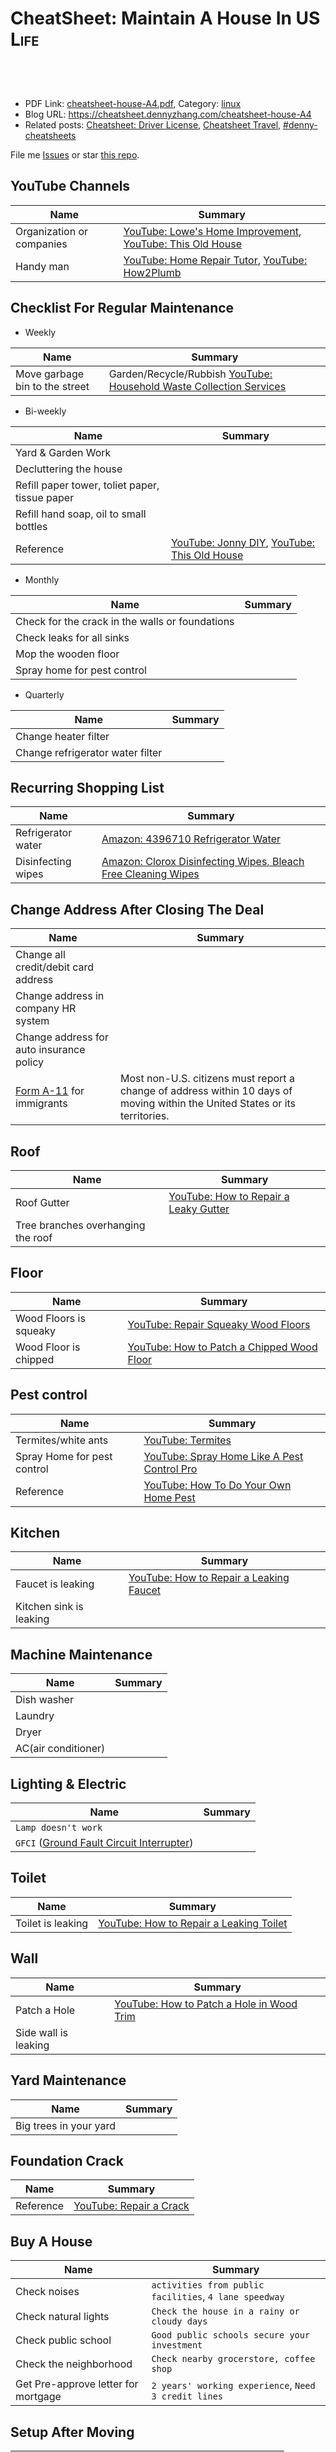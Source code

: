 * CheatSheet: Maintain A House In US                                   :Life:
:PROPERTIES:
:type:     house
:export_file_name: cheatsheet-house-A4.pdf
:END:

#+BEGIN_HTML
<a href="https://github.com/dennyzhang/cheatsheet.dennyzhang.com/tree/master/cheatsheet-house-A4"><img align="right" width="200" height="183" src="https://www.dennyzhang.com/wp-content/uploads/denny/watermark/github.png" /></a>
<div id="the whole thing" style="overflow: hidden;">
<div style="float: left; padding: 5px"> <a href="https://www.linkedin.com/in/dennyzhang001"><img src="https://www.dennyzhang.com/wp-content/uploads/sns/linkedin.png" alt="linkedin" /></a></div>
<div style="float: left; padding: 5px"><a href="https://github.com/dennyzhang"><img src="https://www.dennyzhang.com/wp-content/uploads/sns/github.png" alt="github" /></a></div>
<div style="float: left; padding: 5px"><a href="https://www.dennyzhang.com/slack" target="_blank" rel="nofollow"><img src="https://www.dennyzhang.com/wp-content/uploads/sns/slack.png" alt="slack"/></a></div>
</div>

<br/><br/>
<a href="http://makeapullrequest.com" target="_blank" rel="nofollow"><img src="https://img.shields.io/badge/PRs-welcome-brightgreen.svg" alt="PRs Welcome"/></a>
#+END_HTML

- PDF Link: [[https://github.com/dennyzhang/cheatsheet.dennyzhang.com/blob/master/cheatsheet-house-A4/cheatsheet-house-A4.pdf][cheatsheet-house-A4.pdf]], Category: [[https://cheatsheet.dennyzhang.com/category/linux/][linux]]
- Blog URL: https://cheatsheet.dennyzhang.com/cheatsheet-house-A4
- Related posts: [[https://cheatsheet.dennyzhang.com/cheatsheet-driver-license-A4][Cheatsheet: Driver License]], [[https://cheatsheet.dennyzhang.com/cheatsheet-travel][Cheatsheet Travel]], [[https://github.com/topics/denny-cheatsheets][#denny-cheatsheets]]

File me [[https://github.com/dennyzhang/cheatsheet-house-A4/issues][Issues]] or star [[https://github.com/DennyZhang/cheatsheet-house-A4][this repo]].
** YouTube Channels
| Name                      | Summary                                                   |
|---------------------------+-----------------------------------------------------------|
| Organization or companies | [[https://www.youtube.com/channel/UCqd2hbtE2N9fb0D2nTrLT1w][YouTube: Lowe's Home Improvement]], [[https://www.youtube.com/channel/UCUtWNBWbFL9We-cdXkiAuJA][YouTube: This Old House]] |
| Handy man                 | [[https://www.youtube.com/user/HomeRepairTutor][YouTube: Home Repair Tutor]], [[https://www.youtube.com/channel/UCeFTtiy2iWXHZxtq8018MFA][YouTube: How2Plumb]]            |
** Checklist For Regular Maintenance
- Weekly
| Name                           | Summary                                                             |
|--------------------------------+---------------------------------------------------------------------|
| Move garbage bin to the street | Garden/Recycle/Rubbish [[https://www.youtube.com/watch?v=umI415yrNZQ][YouTube: Household Waste Collection Services]] |

- Bi-weekly
| Name                                           | Summary                                     |
|------------------------------------------------+---------------------------------------------|
| Yard & Garden Work                             |                                             |
| Decluttering the house                         |                                             |
| Refill paper tower, toliet paper, tissue paper |                                             |
| Refill hand soap, oil to small bottles         |                                             |
| Reference                                      | [[https://www.youtube.com/channel/UCqKBj1cg2agtDD-hiqy6lAg][YouTube: Jonny DIY]], [[https://www.youtube.com/channel/UCUtWNBWbFL9We-cdXkiAuJA][YouTube: This Old House]] |

- Monthly
| Name                                            | Summary |
|-------------------------------------------------+---------|
| Check for the crack in the walls or foundations |         |
| Check leaks for all sinks                       |         |
| Mop the wooden floor                            |         |
| Spray home for pest control                     |         |

- Quarterly
| Name                             | Summary |
|----------------------------------+---------|
| Change heater filter             |         |
| Change refrigerator water filter |         |

** Recurring Shopping List
| Name               | Summary                                                       |
|--------------------+---------------------------------------------------------------|
| Refrigerator water | [[https://amzn.to/2YDbDk6][Amazon: 4396710 Refrigerator Water]]                            |
| Disinfecting wipes | [[https://amzn.to/2FB3rrR][Amazon: Clorox Disinfecting Wipes, Bleach Free Cleaning Wipes]] |
** Change Address After Closing The Deal
| Name                                     | Summary                                                                                                                      |
|------------------------------------------+------------------------------------------------------------------------------------------------------------------------------|
| Change all credit/debit card address     |                                                                                                                              |
| Change address in company HR system      |                                                                                                                              |
| Change address for auto insurance policy |                                                                                                                              |
| [[https://www.uscis.gov/addresschange][Form A-11]] for immigrants                 | Most non-U.S. citizens must report a change of address within 10 days of moving within the United States or its territories. |
** Roof
| Name                               | Summary                               |
|------------------------------------+---------------------------------------|
| Roof Gutter                        | [[https://www.youtube.com/watch?v=45LbnlaJvtI][YouTube: How to Repair a Leaky Gutter]] |
| Tree branches overhanging the roof |                                       |
** Floor
| Name                   | Summary                                    |
|------------------------+--------------------------------------------|
| Wood Floors is squeaky | [[https://www.youtube.com/watch?v=3iAseVZZKlY][YouTube: Repair Squeaky Wood Floors]]        |
| Wood Floor is chipped  | [[https://www.youtube.com/watch?v=DPGxCageub8][YouTube: How to Patch a Chipped Wood Floor]] |
** Pest control
| Name                        | Summary                                     |
|-----------------------------+---------------------------------------------|
| Termites/white ants         | [[https://www.youtube.com/watch?v=ZvowhUYjqvQ][YouTube: Termites]]                           |
| Spray Home for pest control | [[https://www.youtube.com/watch?v=OmWNoz3P1YM][YouTube: Spray Home Like A Pest Control Pro]] |
| Reference                   | [[https://www.youtube.com/watch?v=l_MbJ_wMnjY][YouTube: How To Do Your Own Home Pest]]       |
** Kitchen
| Name                    | Summary                                 |
|-------------------------+-----------------------------------------|
| Faucet is leaking       | [[https://www.youtube.com/watch?v=zMH61Yabdj0][YouTube: How to Repair a Leaking Faucet]] |
| Kitchen sink is leaking |                                         |
** Machine Maintenance
| Name                | Summary |
|---------------------+---------|
| Dish washer         |         |
| Laundry             |         |
| Dryer               |         |
| AC(air conditioner) |         |
** Lighting & Electric
| Name                                      | Summary |
|-------------------------------------------+---------|
| =Lamp doesn't work=                       |         |
| =GFCI= ([[https://www.osha.gov/SLTC/etools/construction/electrical_incidents/gfci.html][Ground Fault Circuit Interrupter]]) |         |
** Toilet
| Name                    | Summary                                 |
|-------------------------+-----------------------------------------|
| Toilet is leaking       | [[https://www.youtube.com/watch?v=OjSbQhXTdHI][YouTube: How to Repair a Leaking Toilet]] |
** Wall
| Name                 | Summary                                   |
|----------------------+-------------------------------------------|
| Patch a Hole         | [[https://www.youtube.com/watch?v=sBJIgdFL5m8&ut=][YouTube: How to Patch a Hole in Wood Trim]] |
| Side wall is leaking |                                           |
** Yard Maintenance
| Name                   | Summary |
|------------------------+---------|
| Big trees in your yard |         |
** Foundation Crack
| Name      | Summary                 |
|-----------+-------------------------|
| Reference | [[https://www.youtube.com/watch?v=Wgq-DLrfKjU][YouTube: Repair a Crack]] |
** Buy A House
| Name                                | Summary                                                |
|-------------------------------------+--------------------------------------------------------|
| Check noises                        | =activities from public facilities=, =4 lane speedway= |
| Check natural lights                | =Check the house in a rainy or cloudy days=            |
| Check public school                 | =Good public schools secure your investment=           |
| Check the neighborhood              | =Check nearby grocerstore, coffee shop=                |
| Get Pre-approve letter for mortgage | =2 years' working experience=, =Need 3 credit lines=   |
** Setup After Moving
| Name                                        | Summary |
|---------------------------------------------+---------|
| Electric & Gas service setup online payment |         |
| Garbage service setup online payment        |         |
| Water service setup online payment          |         |
** Terminology For Buying A House
| Name                             | Summary                                                                                    |
|----------------------------------+--------------------------------------------------------------------------------------------|
| Process                          | Pre-approval -> Home inspection -> Underwriting -> Closing Disclosure -> Escrow -> Funded  |
| [[https://en.wikipedia.org/wiki/Verification_of_employment][Verification of employment]] (VOE) | Review the employment history of a borrower, to determine his/her job stability            |
| [[https://gustancho.com/verification-of-rent][Verification of Rent]] (VOR)       | VOR with payment shock lower than 5% is considered a strong compensating factor by lenders |
| US 30 Year Mortgage Rate         | [[https://ycharts.com/indicators/30_year_mortgage_rate][Link: ycharts]]                                                                              |
** More Resources
License: Code is licenhouse under [[https://www.dennyzhang.com/wp-content/mit_license.txt][MIT License]].

https://www.homeadvisor.com/

https://www.todayshomeowner.com/

#+BEGIN_HTML
<a href="https://www.dennyzhang.com"><img align="right" width="201" height="268" src="https://raw.githubusercontent.com/USDevOps/mywechat-slack-group/master/images/denny_201706.png"></a>

<a href="https://www.dennyzhang.com"><img align="right" src="https://raw.githubusercontent.com/USDevOps/mywechat-slack-group/master/images/dns_small.png"></a>
#+END_HTML
* org-mode configuration                                           :noexport:
#+STARTUP: overview customtime noalign logdone showall
#+DESCRIPTION:
#+KEYWORDS:
#+LATEX_HEADER: \usepackage[margin=0.6in]{geometry}
#+LaTeX_CLASS_OPTIONS: [8pt]
#+LATEX_HEADER: \usepackage[english]{babel}
#+LATEX_HEADER: \usepackage{lastpage}
#+LATEX_HEADER: \usepackage{fancyhdr}
#+LATEX_HEADER: \pagestyle{fancy}
#+LATEX_HEADER: \fancyhf{}
#+LATEX_HEADER: \rhead{Updated: \today}
#+LATEX_HEADER: \rfoot{\thepage\ of \pageref{LastPage}}
#+LATEX_HEADER: \lfoot{\href{https://github.com/dennyzhang/cheatsheet.dennyzhang.com/tree/master/cheatsheet-house-A4}{GitHub: https://github.com/dennyzhang/cheatsheet.dennyzhang.com/tree/master/cheatsheet-house-A4}}
#+LATEX_HEADER: \lhead{\href{https://cheatsheet.dennyzhang.com/cheatsheet-slack-A4}{Blog URL: https://cheatsheet.dennyzhang.com/cheatsheet-house-A4}}
#+AUTHOR: Denny Zhang
#+EMAIL:  denny@dennyzhang.com
#+TAGS: noexport(n)
#+PRIORITIES: A D C
#+OPTIONS:   H:3 num:t toc:nil \n:nil @:t ::t |:t ^:t -:t f:t *:t <:t
#+OPTIONS:   TeX:t LaTeX:nil skip:nil d:nil todo:t pri:nil tags:not-in-toc
#+EXPORT_EXCLUDE_TAGS: exclude noexport
#+SEQ_TODO: TODO HALF ASSIGN | DONE BYPASS DELEGATE CANCELED DEFERRED
#+LINK_UP:
#+LINK_HOME:
* DONE                                                             :noexport:
** DONE Hang pictures to the wall                                  :noexport:
   CLOSED: [2019-03-25 Mon 09:07]
 https://www.youtube.com/watch?v=F7_K_pqXRaw
 - amazon https://www.amazon.com/High-Mighty-515314-20-40LB-Hillman/dp/B075CHMVN9/ref=asc_df_B075CHMVN9/?tag=hyprod-20&linkCode=df0&hvadid=222720245886&hvpos=1o1&hvnetw=g&hvrand=2779787352100780098&hvpone=&hvptwo=&hvqmt=&hvdev=c&hvdvcmdl=&hvlocint=&hvlocphy=9031923&hvtargid=pla-390504852223&psc=1 
** DONE How to use 百叶窗                                          :noexport:
   CLOSED: [2019-03-25 Mon 09:07]
** DONE Keyless door                                               :noexport:
   CLOSED: [2019-03-26 Tue 09:41]
 https://www.youtube.com/watch?v=KmUOSgp9PKs

 $39.99
 https://www.amazon.com/TurboLock-Electronic-Automatic-Installation-Bluetooth/dp/B074F1QT96/ref=sr_1_12?keywords=door+lock&qid=1552609071&s=gateway&sr=8-12
*** When door is open, turn off the light
** DONE termite 白蚁:2000                                          :noexport:
   CLOSED: [2019-03-26 Tue 10:23]
** DONE AR-11                                                      :noexport:
   CLOSED: [2019-03-26 Tue 10:25]
 https://www.uscis.gov/addresschange
** DONE wired all cables and lines                                 :noexport:
   CLOSED: [2019-03-28 Thu 14:23]
** DONE schedule irobot to run twice a week
   CLOSED: [2019-03-28 Thu 14:28]
** BYPASS [#A] water heater pilot won't light                      :noexport:
   CLOSED: [2019-04-03 Wed 13:56]
 https://www.youtube.com/watch?v=fqVbgf2OtzM
 https://www.youtube.com/watch?v=b6quJTySjWA
 Bradford Water Heater Pilot Not Lighting

 984 sweet ave, 95129

 https://www.homeadvisor.com/myhomeadvisor/myprojects/137648540/

 Disccount: 5%
*** Benjamin Franklin Plumbing
 98 Verified Reviews
 Services Include: Water Heater - Repair or Service in San Jose, CA
 
  Write a review
  (408) 426-4593
*** #  --8<-------------------------- separator ------------------------>8-- :noexport:
*** Mike Counsil Plumbing, Inc.
   4.3
 139 Verified Reviews
 Services Include: Water Heater - Repair or Service in San Jose, CA
 
  (408) 512-1791
  Send a Message
  Write a review

 20 years

 $89: inspection

 - How old?
 - How many gallon water it holds?
*** CMS Plumbing
 108 Verified Reviews
 Services Include: Water Heater - Repair or Service in San Jose, CA
 
  Write a review
  (408) 828-6700
** DONE replace a water heater                                     :noexport:
   CLOSED: [2019-04-03 Wed 13:55]
 https://www.youtube.com/watch?v=pqKR1D9gkyg
 https://www.youtube.com/watch?v=hEBFk7S_Suk

 $350 labor <2019-04-03 13:56 UTC +8>
** DONE [#B] buy lawnmover                                         :noexport:
   CLOSED: [2019-04-03 Wed 13:56]
 https://gonglue.us/9713

 http://chineselikela.com/deals/appliance/16435/

*** Electric mower
 利:不用考虑加油,不用维护,不担心启动,噪音较小.

 弊:
 1`我的电动割草机有蓄电池,但要提前充电.常常是我想要割草的时候没有电,充好了电又没时间割草了.
 2`不到两年,我的电动割草机电池就坏了.蓄电池的寿命一般都不长,换一个并不便宜.
 3`电动的也可以扯线,因怕割到线,要多花时间.割草的时候,往往不能很规律的一排一排的走,有些地方割得不好,要再推回去割.
 4`电动的容易烧电机.虽然都很小心,还是免不了烧了.
** DONE toliet rolling sticker                                     :noexport:
   CLOSED: [2019-04-03 Wed 13:56]

** CANCELED get a electric lawn mover from criaglist               :noexport:
   CLOSED: [2019-04-03 Wed 13:56]
 freemont: $215
 https://sfbay.craigslist.org/eby/grd/d/newark-brand-new-electric-lawn-mower/6843218175.html

** DONE change air heater filter                                   :noexport:
   CLOSED: [2019-04-06 Sat 17:27]
** CANCELED old notes                                              :noexport:
   CLOSED: [2019-02-19 Tue 09:21]
 #+BEGIN_EXAMPLE
 看房🏠

 zip code:

 https://cheatsheet.dennyzhang.com/cheatsheet-house-A4

 Sunnyvale:
 - 94086
 - 94087
 - 94089: not good


 Portoflio by Dec
 - Fidelity: 1.35
 - Robinhond: 0.91
 - Bitcoin: 0.06

 Maintenance (0.65):
 - monthly saving: 1
 - House cost: 0.6
 - Stock: 0.25

 13.3*12+

 340-264+10+10

 VMware: 3495 Deer Creek Rd, Palo Alto, CA 94304
 KPMG: 3975 Freedom Cir, Santa Clara, CA 95054


 1.5m: 每月7000
 即房子开支多出了4000
 每月孩子开支多出2000

 每月存4000,即每年4.8w
 奖金:2w,股票:2w

 即每年存8.8w
 ---------------------------------------------
 Meadowood Apartments: 1555 W. Middlefield Rd #4, Mountain View, CA 94043

 ----------------------------------------------

 Park Square Apartments: 1285 Montecito Ave, Mountain View, CA 94043

 $2,495; 816 Sq Ft;
 ￼
 ￼

 - MountainView
 | Name                 | Price | Size | Distance S, D |
 |----------------------+-------+------+---------------|
 | Village Lake         | 2,550 |  682 | (7, 7)        |
 | Highland Gardens     | 2,980 |  750 | (8, 9)        |
 | Avalon Mountain View | 2,895 |  701 |               |
 | Birch Creek          | 2,795 |  800 |               |
 | Americana Apartments | 2,750 |  740 |               |

 - Sunnyvale
 | Name                      | Price | Size | Distance S, D |
 |---------------------------+-------+------+---------------|
 | Mission Pointe by Windsor | 2,685 |  704 | (4, 15)       |
*** Village Lake: 777 W Middlefield Rd, Mountain View, CA 94043
 https://www.zillow.com/homes/for_rent/house,condo,apartment_duplex,mobile,townhouse_type/5XjLXT_bldg/37.403001,-122.076286_ll/1-_beds/0-752851_price/0-3000_mp/600-_size/37.409172,-122.063674,37.396388,-122.083844_rect/15_zm/
*** Highland Gardens: 234 Escuela Ave, Mountain View, CA 94040
 https://www.zillow.com/homes/for_rent/Mountain-View-CA/condo,apartment_duplex_type/2096379137_zpid/32999_rid/0-752851_price/0-3000_mp/700-_size/1_laundry/37.430603,-122.021327,37.379468,-122.131877_rect/13_zm/
*** Avalon Mountain View: 1600 Villa St, Mountain View, CA 94041
 https://www.zillow.com/homes/for_rent/Mountain-View-CA/condo,apartment_duplex_type/2095571415_zpid/32999_rid/0-752851_price/0-3000_mp/700-_size/1_laundry/37.430058,-122.044759,37.378513,-122.091794_rect/13_zm/
*** Birch Creek: 575 S Rengstorff Ave, Mountain View, CA 94040
 https://www.zillow.com/homes/for_rent/Mountain-View-CA/condo,apartment_duplex_type/5XjKKB_bldg/37.39725,-122.09952_ll/32999_rid/0-752851_price/0-3000_mp/700-_size/1_laundry/37.416834,-122.013173,37.365689,-122.123723_rect/13_zm/
*** Americana Apartments: 707 Continental Cir, Mountain View, CA 94040
 https://www.zillow.com/homes/for_rent/Mountain-View-CA/condo,apartment_duplex_type/5hGhMy_bldg/37.375162,-122.065018_ll/32999_rid/0-752851_price/0-3000_mp/700-_size/1_laundry/37.411653,-122.009912,37.360505,-122.120461_rect/13_zm/
*** Mission Pointe by Windsor: 1063 Morse Ave, Sunnyvale, CA 94089
 https://www.zillow.com/homes/for_rent/Sunnyvale-CA/condo,apartment_duplex_type/5XjPcj_bldg/37.400296,-122.0178_ll/54626_rid/0-752851_price/0-3000_mp/700-_size/1_laundry/37.411176,-121.966052,37.360027,-122.076602_rect/13_zm/


 看房考虑因素:
 - view要好,有deck晒太阳
 - private drive way
 - 空调机会不会很吵
 - 一楼独立的suite
 - 采光好
 - HOA多少
 - 晚上去看一下:看停车

 中国的字画作装饰

 基本事实:
 - 到9-1总共存款:17万（10.8美元+0.8人民币+5六个月新增存款=16.6）
 - 45万房子,首付17万贷款28万15年,月供大概 $1953（不加维护费）
 - 房子维护费:房产税,HOA,insurance:1000
 - 稳定后开支:把sophia工资花掉,存着Denny工资.即每月花6000,存6000元
 - 无房贷的日用开支: $4500
 - 每年可以存7万,6年即42万.
 #+END_EXAMPLE
** DONE Shopping: 大篓子放枕头
   CLOSED: [2019-04-06 Sat 22:29]
** DONE [#A] Change Refrigerator Water Filter                      :noexport:
   CLOSED: [2019-04-07 Sun 08:39]
 Refrigerator Water Filter
 - Flush 4 gallons of water through water filter cartridge before use
 - Replace dispensable filter every 3-6 months to maximize contaminant reduction.

 https://www.youtube.com/watch?v=U-p62wMxfWU
 https://www.amazon.com/4396841-4396710-Refrigerator-Compatible-EDR3RXD1/dp/B07MYWTTM7/ref=sr_1_3?keywords=whirlpool+refrigerator+water+filter+4396710&qid=1553656434&s=hi&sr=1-3
 https://everydropwater.com/Assets/Doc/filterGuide.pdf
** DONE [#A] Tear down the ikea shelf                              :noexport:
   CLOSED: [2019-04-07 Sun 08:40]
** DONE [#A] apply two credit cards: costco and chase safari       :noexport:
   CLOSED: [2019-04-07 Sun 08:40]
* [#A] Utility Contact                                             :noexport:
| Name                              | Contact                | Phone                                   | Website/Email/Notes                          |                                                                      |
|-----------------------------------+------------------------+-----------------------------------------+----------------------------------------------+----------------------------------------------------------------------|
| Notify USCIS                      |                        |                                         | Bestbuy/HomeDepo coupon                      |                                                                      |
|-----------------------------------+------------------------+-----------------------------------------+----------------------------------------------+----------------------------------------------------------------------|
| 换门锁 - electric locks           |                        | Locksmith,Lowes                         | Lowes Ebay 有coupon                          |                                                                      |
| Utilities: elec/gas               | PG&E                   | (877)660-6789                           | https://www.pge.com/                         |                                                                      |
| Water                             | San Jose Water Company | (408) 279-7900                          | https://www.sjwater.com/                     |                                                                      |
| Garbage                           | GreenTeam of San Jose  | (408) 282-4400                          | https://www.greenteam.com/                   |                                                                      |
| Internet                          | Xfinity                | (800) 934-6489                          | https://www.xfinity.com/                     |                                                                      |
| Change Address                    |                        | USPS                                    | https://moversguide.usps.com/mgo/whos-moving |                                                                      |
|-----------------------------------+------------------------+-----------------------------------------+----------------------------------------------+----------------------------------------------------------------------|
| Notify DMV                        |                        |                                         |                                              |                                                                      |
| Change Bank address: debit/credit |                        |                                         |                                              |                                                                      |
| Auto insurance                    |                        |                                         |                                              |                                                                      |
| Medicare insurance                |                        |                                         |                                              |                                                                      |
| Detal insurance                   |                        |                                         |                                              |                                                                      |
| Update contact in VMware websites |                        |                                         |                                              |                                                                      |
|-----------------------------------+------------------------+-----------------------------------------+----------------------------------------------+----------------------------------------------------------------------|
| Contractor                        | James(Licensed)        | (408)916-6465                           |                                              |                                                                      |
| Contractor                        | 丁师傅                 | (408)828-9808                           |                                              |                                                                      |
| Cleaning                          |                        | Crystal Carpet cleaning                 | (408)930-6225                                |                                                                      |
| Cleaning & Handyman               |                        | Handy.com                               |                                              | 通常有coupon或者新用户 折扣                                          |
| Property Tax                      |                        | https://payments.sccgov.org/propertytax | Tax due 4/10 and 12/10 each year             |                                                                      |
| Moving                            |                        | 兄弟搬家                                | (510) 648-6546                               | 最好当天最早时间,否则 容易迟到,通常他们报价 包含小费,预约时先确定 |
| HOA                               | N/A                    |                                         |                                              |                                                                      |
* #  --8<-------------------------- separator ------------------------>8-- :noexport:
* TODO Learn skills: increase my credit history: lease contract, utility :noexport:
* TODO Learn skills: How to check Termites                         :noexport:
* TODO Learn skills: Preventative maintenance is a key element to saving money   :noexport:
* #  --8<-------------------------- separator ------------------------>8-- :noexport:
* TODO 1031 Tax Exchange                                           :noexport:
* Two kitchen drawers are not stable                               :noexport:
* 橙子树挡着roof和neighbor了                                       :noexport:
* water heater还有大概5年寿命                                      :noexport:
* 一键把所有的灯关了                                          :noexport:
* 家里有灯泡坏了                                                   :noexport:
* 地基里面有曾经出现过小动物的痕迹（老鼠/ 松鼠）                   :noexport:
* 有GFCI插座坏了                                                   :noexport:
* 厕所下面有曾经漏水的痕迹                                         :noexport:
* Hallway bath 的sink 水压比较低                                   :noexport:
* 空调用了13年                                                     :noexport:
* #  --8<-------------------------- separator ------------------------>8-- :noexport:
* TODO Basketball Hoop for garage door                             :noexport:
https://www.youtube.com/watch?v=q0j7aA_c0CI
https://www.youtube.com/watch?v=kKZY72AY9M0
* HALF Check monthly utility setup is good: xfinity, pge and water :noexport:
* TODO Merge 401K                                                  :noexport:
* #  --8<-------------------------- separator ------------------------>8-- :noexport:
* TODO Cancel old house facility: xfinity, pge and water           :noexport:
* TODO Cancel renter insurance                                     :noexport:
https://portfolio.geico.com/dashboard/home
* TODO change DMV address                                          :noexport:
https://www.dmv.ca.gov/portal/dmv/detail/online/coa/welcome
http://vegas168.blogspot.com/2016/05/checklist.html
* TODO change address: 家庭医生 儿科医生 牙科医生等                :noexport:
http://vegas168.blogspot.com/2016/05/checklist.html
* TODO 地基有一条裂缝 不过看上去是正常的size                       :noexport:
* TODO water service: setup online payment                         :noexport:
* #  --8<-------------------------- separator ------------------------>8-- :noexport:
* TODO 洗衣机内桶要定期清洗                                        :noexport:
* TODO 洗碗机内桶要定期清洗                                        :noexport:
* TODO Learn skills to declutter your home                         :noexport:
* #  --8<-------------------------- separator ------------------------>8-- :noexport:
* TODO [#C] hang pictures to rocky wall                            :noexport:
* TODO [#C] kitchen tile is broken: 地板砖                         :noexport:
* HALF [#C] Fix a Crack in Concrete                                :noexport:
https://www.youtube.com/watch?v=mYz2tSILkGk
https://www.youtube.com/watch?v=-ykTRshSlwU
https://www.youtube.com/watch?v=y1rOtvvxRzY
https://www.youtube.com/watch?v=WMESCf09vW4
https://www.youtube.com/watch?v=euLQongteF4
* TODO [#C] setup auto payment for the garbage service             :noexport:
* #  --8<-------------------------- separator ------------------------>8-- :noexport:
* TODO [#B] Sign up Kaiser account and doctor                      :noexport:
* TODO [#B] Update geico home address: increase $164               :noexport:
* #  --8<-------------------------- separator ------------------------>8-- :noexport:
* [#A] 厨房炉子的右上方burner不work了                              :noexport:
* TODO [#A] 淋浴的龙头                                             :noexport:
* TODO [#A] setup waste service                                    :noexport:
* HALF [#A] contact PG&E to turn on gas service                    :noexport:
https://www.pge.com/en/mybusiness/account/sst/fumigation.page
http://terms.naer.edu.tw/detail/1678626/?index=2
* TODO [#A] apply two additional credit card to increase the credit score :noexport:
* TODO [#A] change the heater filter                               :noexport:
* #  --8<-------------------------- separator ------------------------>8-- :noexport:
* TODO 15 days won't impact your credit                            :noexport:
rent

Chinese credit card
* TODO sync up contact into my cellphone                           :noexport:
* #  --8<-------------------------- separator ------------------------>8-- :noexport:
* TODO 洗碗机洗不干净                                              :noexport:
* TODO change heater filter                                        :noexport:
https://www.youtube.com/watch?v=Wv3_Dy97KoY

https://www.serviceexperts.com/faq/how-often-should-i-change-my-air-filter-at-home
How Often Should I Change My Air Filter At Home?
* study website                                                    :noexport:
https://www.homeadvisor.com/
* #  --8<-------------------------- separator ------------------------>8-- :noexport:
* TODO Learn skills for operating a lawnmover                      :noexport:
* TODO [#A] Unclog a Kitchen Sink                                  :noexport:
plumbing

drain

sink

garbage disposal

* TODO bath tub spout is leaking                                   :noexport:
https://www.youtube.com/watch?v=4OjrL09CXrQ
https://www.youtube.com/watch?v=QcBdjH4Fdik
https://www.youtube.com/watch?v=yq6FYfqKO0g
* TODO home protection: ADT                                        :noexport:
https://www.amazon.com/dp/B07D7Q6CHB/ref=cm_sw_r_cp_api_i_ylcQCb46CTVTT
* #  --8<-------------------------- separator ------------------------>8-- :noexport:
* [#A] Start a website for american house maintainance             :noexport:
Both Chinese and English
* TODO [#A] bath room is leaking: Seal Around A Tub Or Shower      :noexport:
https://www.youtube.com/watch?v=F7Y6XQ9MoHE
* TODO Door Slam                                                   :noexport:
https://www.amazon.com/Latchy-Catchy-Never-Again-Goldie/dp/B01N8SYYG2/ref=sr_1_24?keywords=squeaky+door&qid=1554606593&s=hi&sr=1-24
* #  --8<-------------------------- separator ------------------------>8-- :noexport:
* HALF [#B] fix holes in wooden door                               :noexport:
* HALF loan basic                                                  :noexport:
** TODO loan lender credits
https://www.consumerfinance.gov/ask-cfpb/what-are-discount-points-and-lender-credits-and-how-do-they-work-en-136/
* HALF Loan for housing                                            :noexport:
12W, 24W

base: 13W, package: 13.5W

需要贷80到110W

小银行:
- 能贷多少钱
- 利率多出多少
- 如果提高自己我credits的建议
** Loan agent                                                      :noexport:
*** Citi
Sunny
*** BOA
Anna

510-552-7271
*** David Guo
+1-408-891-2002
 信用短

 72W以内

 exception

 工作历史,满两年

 信用历史

 三张信用卡
** #  --8<-------------------------- separator ------------------------>8-- :noexport:
** 不能有两个银行
** single family会多一点
** Single 贷款: 72.6W; 70W
* #  --8<-------------------------- separator ------------------------>8-- :noexport:
* TODO rest room door noise                                        :noexport:
https://www.amazon.com/Prime-Line-4540-Wall-Stop-Stainless/dp/B000NCWUVC/ref=pd_sim_0_4/144-9710788-0674101?_encoding=UTF8&pd_rd_i=B000NCWUVC&pd_rd_r=c715a328-58cb-11e9-ae93-bfc8ab14b226&pd_rd_w=nHaXz&pd_rd_wg=GVg1p&pf_rd_p=90485860-83e9-4fd9-b838-b28a9b7fda30&pf_rd_r=H88CN48PDGT12SQ251XZ&psc=1&refRID=H88CN48PDGT12SQ251XZ
* #  --8<-------------------------- separator ------------------------>8-- :noexport:
* TODO 后院没有自动喷水                                            :noexport:
* TODO Stop Squeaky Door Hinges                                    :noexport:
https://www.wikihow.life/Stop-Squeaky-Door-Hinges

* #  --8<-------------------------- separator ------------------------>8-- :noexport:
* HALF door hole cover plate                                       :noexport:
https://www.amazon.com/s?k=door+hole+cover+plate&crid=11FTB3BCITW4D&sprefix=door+hole+%2Caps%2C191&ref=nb_sb_ss_i_1_10
https://www.amazon.com/Sumnacon-220-degree-Peephole-Rotating-Privacy/dp/B078G71XWD/ref=sr_1_22?keywords=door+Hole+Cover&qid=1554596208&s=gateway&sr=8-22
https://www.amazon.com/dp/B00XQBBPGS/ref=psdc_511316_t1_B00D2K33P4
* HALF Ball Catch on a Door                                    :noexport:
https://www.youtube.com/watch?v=HzX22sAF_NE
https://www.youtube.com/watch?v=z7ad-4RKQp4
https://www.amazon.com/Jiayi-Hardware-Adjustable-Invisible-Cupboard/dp/B07NSTKLV7/ref=sr_1_1_sspa?keywords=closet+door+Springs&qid=1554596391&s=gateway&sr=8-1-spons&psc=1
* #  --8<-------------------------- separator ------------------------>8-- :noexport:
* TODO [#A] bath room: Vertical Shower Door Seal                   :noexport:
silicone seal

https://www.amazon.com/Zengest-Strip-Bottom-Shower-Transparent/dp/B07MPNYBBJ/ref=sr_1_2_sspa?keywords=Vertical%2BShower%2BDoor%2BSeal&qid=1554620898&s=gateway&sr=8-2-spons&th=1

https://www.amazon.com/s?k=Vertical+Shower+Door+Seal&ref=nb_sb_noss

https://www.youtube.com/watch?v=PTADQAyDztI
https://www.youtube.com/watch?v=ECdXEAAIBFI
https://www.youtube.com/watch?v=x56o59oTgx0
https://www.youtube.com/watch?v=lyWC4DFAF1w

